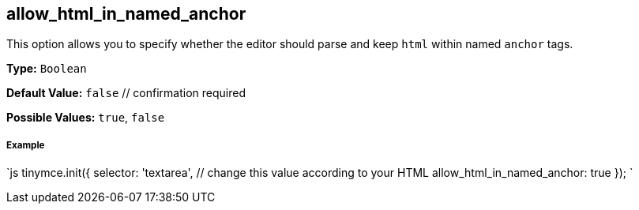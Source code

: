 [[allow_html_in_named_anchor]]
== allow_html_in_named_anchor

This option allows you to specify whether the editor should parse and keep `html` within named `anchor` tags.

*Type:* `Boolean`

*Default Value:* `false`  // confirmation required

*Possible Values:* `true`, `false`

[discrete]
[[example]]
===== Example

`js
tinymce.init({
  selector: 'textarea',  // change this value according to your HTML
  allow_html_in_named_anchor: true
});
`
